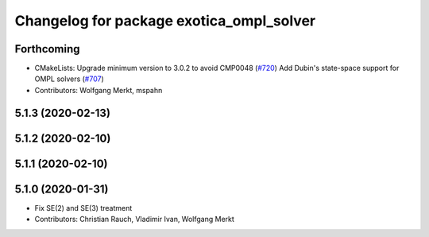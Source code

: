 ^^^^^^^^^^^^^^^^^^^^^^^^^^^^^^^^^^^^^^^^^
Changelog for package exotica_ompl_solver
^^^^^^^^^^^^^^^^^^^^^^^^^^^^^^^^^^^^^^^^^

Forthcoming
-----------
* CMakeLists: Upgrade minimum version to 3.0.2 to avoid CMP0048 (`#720 <https://github.com/ipab-slmc/exotica/issues/720>`_)
  Add Dubin's state-space support for OMPL solvers (`#707 <https://github.com/ipab-slmc/exotica/issues/707>`_)
* Contributors: Wolfgang Merkt, mspahn

5.1.3 (2020-02-13)
------------------

5.1.2 (2020-02-10)
------------------

5.1.1 (2020-02-10)
------------------

5.1.0 (2020-01-31)
------------------
* Fix SE(2) and SE(3) treatment
* Contributors: Christian Rauch, Vladimir Ivan, Wolfgang Merkt
